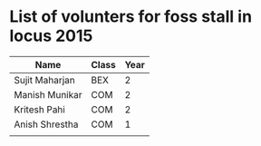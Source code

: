 * List of volunters for foss stall in locus 2015
| Name           | Class | Year |
|----------------+-------+------|
| Sujit Maharjan | BEX   |    2 |
| Manish Munikar | COM   |    2 |
| Kritesh Pahi   | COM   |    2 |
| Anish Shrestha | COM   |    1 |
|                |       |      |
  
